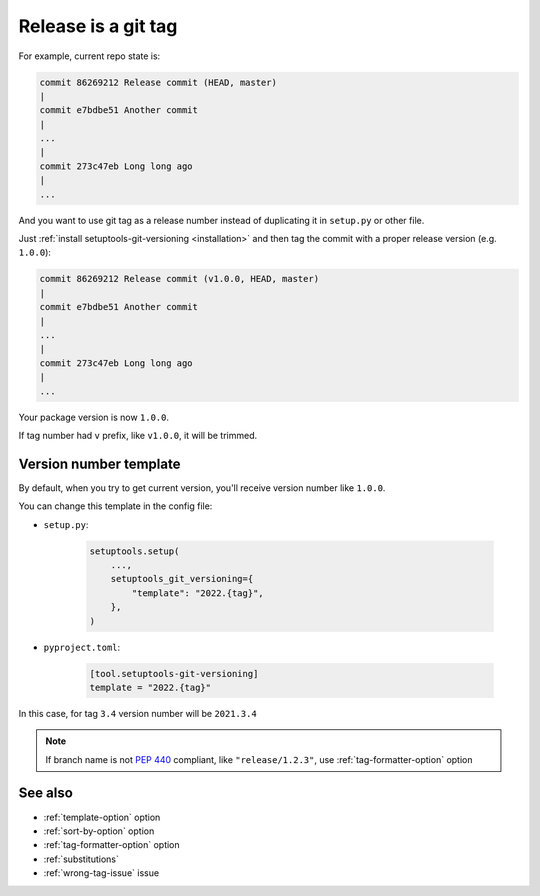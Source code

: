 .. _tag-release:

Release is a git tag
^^^^^^^^^^^^^^^^^^^^

For example, current repo state is:

.. code:: bash

    commit 86269212 Release commit (HEAD, master)
    |
    commit e7bdbe51 Another commit
    |
    ...
    |
    commit 273c47eb Long long ago
    |
    ...

And you want to use git tag as a release number instead of duplicating it in
``setup.py`` or other file.

Just :ref:`install setuptools-git-versioning <installation>`
and then tag the commit with a proper release version (e.g. ``1.0.0``):

.. code:: bash

    commit 86269212 Release commit (v1.0.0, HEAD, master)
    |
    commit e7bdbe51 Another commit
    |
    ...
    |
    commit 273c47eb Long long ago
    |
    ...

Your package version is now ``1.0.0``.

If tag number had ``v`` prefix, like ``v1.0.0``, it will be trimmed.


Version number template
""""""""""""""""""""""""

By default, when you try to get current version, you'll receive version
number like ``1.0.0``.

You can change this template in the config file:

- ``setup.py``:

    .. code:: python

        setuptools.setup(
            ...,
            setuptools_git_versioning={
                "template": "2022.{tag}",
            },
        )

- ``pyproject.toml``:

    .. code:: toml

        [tool.setuptools-git-versioning]
        template = "2022.{tag}"

In this case, for tag ``3.4`` version number will be ``2021.3.4``

.. note::

    If branch name is not :pep:`440` compliant, like ``"release/1.2.3"``,
    use :ref:`tag-formatter-option` option


See also
""""""""
- :ref:`template-option` option
- :ref:`sort-by-option` option
- :ref:`tag-formatter-option` option
- :ref:`substitutions`
- :ref:`wrong-tag-issue` issue
